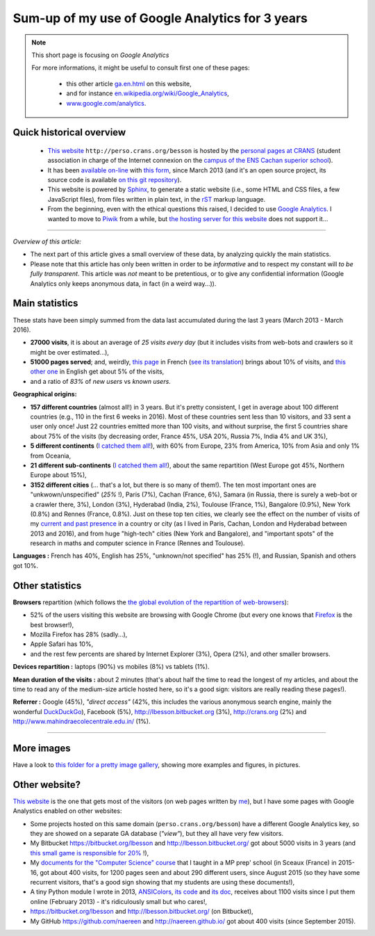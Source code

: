 .. meta::
   :description lang=en: Sum-up of my use of Google Analytics for 3 years
   :description lang=fr: Résumé de trois ans d'utilisation de Google Analytics

#################################################
 Sum-up of my use of Google Analytics for 3 years
#################################################

.. note:: This short page is focusing on *Google Analytics*

   For more informations, it might be useful to consult first one of these pages:

    * this other article `<ga.en.html>`_ on this website,
    * and for instance `en.wikipedia.org/wiki/Google_Analytics <https://en.wikipedia.org/wiki/Google_Analytics>`_,
    * `www.google.com/analytics <https://www.google.com/analytics/>`_.

Quick historical overview
-------------------------
 - `This website <index.html>`_ ``http://perso.crans.org/besson`` is hosted by the `personal pages at CRANS <http://www.crans.org/PagesPerso>`_ (student association in charge of the Internet connexion on the `campus of the ENS Cachan superior school <http://www.ens-cachan.fr/version-anglaise/campus/>`_).
 - It has been `available on-line <http://isup.me/perso.crans.org/besson/>`_ with `this form <https://developers.google.com/speed/pagespeed/insights/?url=http%3A%2F%2Fperso.crans.org%2Fbesson>`_, since March 2013 (and it's an open source project, its source code is available `on this git repository <https://bitbucket.org/lbesson/web-sphinx/>`_).
 - This website is powered by `Sphinx <http://www.sphinx-doc.org/>`_, to generate a static website (i.e., some HTML and CSS files, a few JavaScript files), from files written in plain text, in the `rST <demo.html>`_ markup language.
 - From the beginning, even with the ethical questions this raised, I decided to use `Google Analytics <https://www.google.com/analytics/>`_. I wanted to move to `Piwik <https://piwik.org/>`_ from a while, but `the hosting server for this website <https://www.crans.org/VieCrans/TousLesServices#Zamok>`_ does not support it...


.. raw:: html

   And so, from the last <abbr class="timeago" title="2013-03-22T03:00:43Z">22 Mars 2013</abbr>
   this website hosts pages and got visitors on a daily basis, and I have a partial access to a few statistics on these visits (cf. <a href="https://bitbucket.org/lbesson/web-sphinx/commits/b3a0205a3f2fe288f91e9bceb9f1ac6f6335bce3">the first commit</a>).

------------------------------------------------------------------------------

*Overview of this article:*

- The next part of this article gives a small overview of these data, by analyzing quickly the main statistics.
- Please note that this article has only been written in order to be *informative* and to respect my constant will *to be fully transparent*. This article was *not* meant to be pretentious, or to give any confidential information (Google Analytics only keeps anonymous data, in fact (in a weird way...)).

Main statistics
---------------
These stats have been simply summed from the data last accumulated during the last 3 years (March 2013 - March 2016).

- **27000 visits**, it is about an average of *25 visits every day* (but it includes visits from web-bots and crawlers so it might be over estimated...),
- **51000 pages served**; and, weirdly, `this page <sublime-text.fr.html>`_ in French (`see its translation <sublime-text.en.html>`_) brings about 10% of visits, and `this other one <beacon.en.html>`_ in English get about 5% of the visits,
- and a ratio of *83%* of *new users* vs *known users*.


**Geographical origins:**

- **157 different countries** (almost all!) in 3 years. But it's pretty consistent, I get in average about 100 different countries (e.g., 110 in the first 6 weeks in 2016). Most of these countries sent less than 10 visitors, and 33 sent a user only once! Just 22 countries emitted more than 100 visits, and without surprise, the first 5 countries share about 75% of the visits (by decreasing order, France 45%, USA 20%, Russia 7%, India 4% and UK 3%),
- **5 different continents** (`I catched them all! <http://bulbapedia.bulbagarden.net/wiki/Gotta_catch_%27em_all>`_), with 60% from Europe, 23% from America, 10% from Asia and only 1% from Oceania,
- **21 different sub-continents** (`I catched them all! <http://bulbapedia.bulbagarden.net/wiki/Gotta_catch_%27em_all>`_), about the same repartition (West Europe got 45%, Northern Europe about 15%),
- **3152 different cities** (... that's a lot, but there is so many of them!). The ten most important ones are "unkwown/unspecified" (*25%* !), Paris (7%), Cachan (France, 6%), Samara (in Russia, there is surely a web-bot or a crawler there, 3%), London (3%), Hyderabad (India, 2%), Toulouse (France, 1%), Bangalore (0.9%), New York (0.8%) and Rennes (France, 0.8%). Just on these top ten cities, we clearly see the effect on the number of visits of my `current and past presence <cv.fr.pdf>`_ in a country or city (as I lived in Paris, Cachan, London and Hyderabad between 2013 and 2016), and from huge "high-tech" cities (New York and Bangalore), and "important spots" of the research in maths and computer science in France (Rennes and Toulouse).


**Languages :** French has 40%, English has 25%, "unknown/not specified" has 25% (!), and Russian, Spanish and others got 10%.

Other statistics
----------------
**Browsers** repartition (which follows the `the global evolution of the repartition of web-browsers <https://en.wikipedia.org/wiki/Usage_share_of_web_browsers>`_):

- 52% of the users visiting this website are browsing with Google Chrome (but every one knows that `Firefox <firefox-extensions.en.html>`_ is the best browser!),
- Mozilla Firefox has 28% (sadly...),
- Apple Safari has 10%,
- and the rest few percents are shared by Internet Explorer (3%), Opera (2%), and other smaller browsers.


**Devices repartition :** laptops (90%) vs mobiles (8%) vs tablets (1%).


**Mean duration of the visits :** about 2 minutes (that's about half the time to read the longest of my articles, and about the time to read any of the medium-size article hosted here, so it's a good sign: visitors are really reading these pages!).


**Referrer :** Google (45%), *"direct access"* (42%, this includes the various anonymous search engine, mainly the wonderful `DuckDuckGo <https://duckduckgo.com/>`_), Facebook (5%), `<http://lbesson.bitbucket.org>`_ (3%), `<http://crans.org>`_ (2%) and `<http://www.mahindraecolecentrale.edu.in/>`_ (1%).

------------------------------------------------------------------------------

More images
-----------
Have a look to `this folder for a pretty image gallery <_images/stats-google-analytics/>`_,
showing more examples and figures, in pictures.

Other website?
--------------
`This website <index.html>`_ is the one that gets most of the visitors (on web pages written by `me <cv.en.pdf>`_), but I have some pages with Google Analystics enabled on other websites:

- Some projects hosted on this same domain (``perso.crans.org/besson``) have a different Google Analytics key, so they are showed on a separate GA database (*"view"*), but they all have very few visitors.
- My Bitbucket `<https://bitbucket.org/lbesson>`_ and `<http://lbesson.bitbucket.org/>`_ got about 5000 visits in 3 years (and `this small game is responsible for 20% <http://lbesson.bitbucket.org/2048-agreg/>`_ !),
- My `documents for the "Computer Science" course <infoMP/>`_ that I taught in a MP prep' school (in Sceaux (France) in 2015-16, got about 400 visits, for 1200 pages seen and about 290 different users, since August 2015 (so they have some recurrent visitors, that's a good sign showing that my students are using these documents!),
- A tiny Python module I wrote in 2013, `ANSIColors <https://pypi.python.org/pypi/ANSIColors-balises>`_, `its code <https://bitbucket.org/lbesson/ansi-colors/>`_ and `its doc <https://pythonhosted.org/ANSIColors-balises/>`_, receives about 1100 visits since I put them online (February 2013) - it's ridiculously small but who cares!,
- `<https://bitbucket.org/lbesson>`_ and `<http://lbesson.bitbucket.org/>`_ (on Bitbucket),
- My GitHub `<https://github.com/naereen>`_ and `<http://naereen.github.io/>`_ got about 400 visits (since September 2015).

.. (c) Lilian Besson, 2011-2016, https://bitbucket.org/lbesson/web-sphinx/
